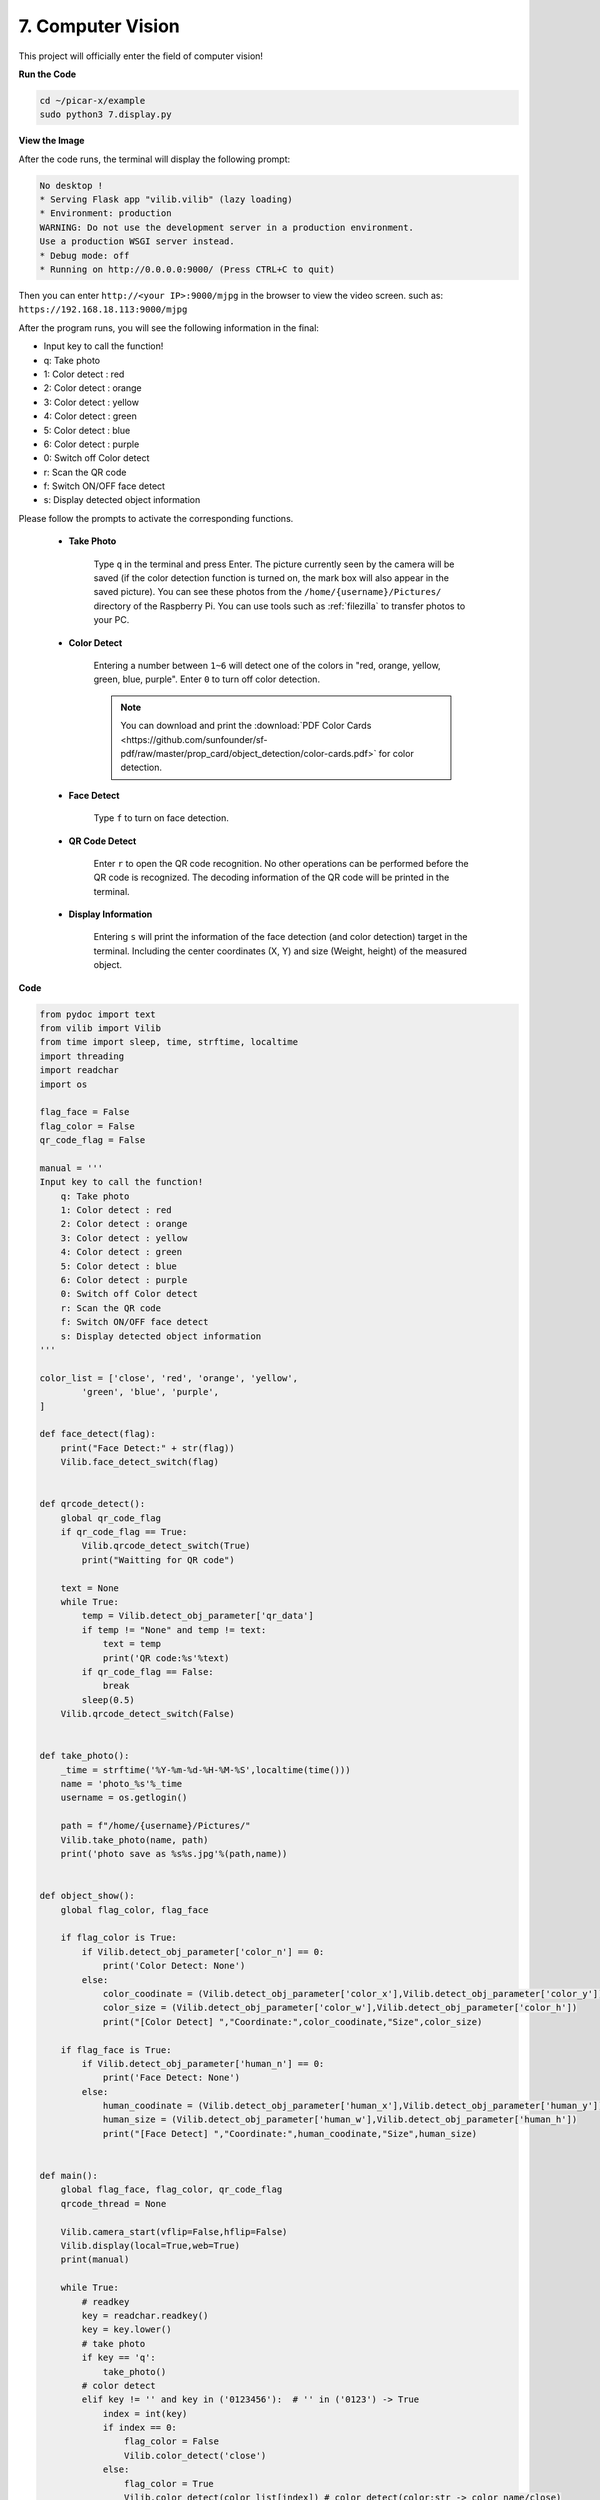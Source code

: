 .. _py_computer_vision:

7. Computer Vision
=======================

This project will officially enter the field of computer vision!

**Run the Code**

.. raw:: html

    <run></run>

.. code-block::

    cd ~/picar-x/example
    sudo python3 7.display.py

**View the Image**

After the code runs, the terminal will display the following prompt:

.. code-block::

    No desktop !
    * Serving Flask app "vilib.vilib" (lazy loading)
    * Environment: production
    WARNING: Do not use the development server in a production environment.
    Use a production WSGI server instead.
    * Debug mode: off
    * Running on http://0.0.0.0:9000/ (Press CTRL+C to quit)

Then you can enter ``http://<your IP>:9000/mjpg`` in the browser to view the video screen. such as:  ``https://192.168.18.113:9000/mjpg``

.. image:: img/display.png


After the program runs, you will see the following information in the final:


* Input key to call the function!
* q: Take photo
* 1: Color detect : red
* 2: Color detect : orange
* 3: Color detect : yellow
* 4: Color detect : green
* 5: Color detect : blue
* 6: Color detect : purple
* 0: Switch off Color detect
* r: Scan the QR code
* f: Switch ON/OFF face detect
* s: Display detected object information

Please follow the prompts to activate the corresponding functions.

    *  **Take Photo**

        Type ``q`` in the terminal and press Enter. The picture currently seen by the camera will be saved (if the color detection function is turned on, the mark box will also appear in the saved picture). 
        You can see these photos from the ``/home/{username}/Pictures/`` directory of the Raspberry Pi.
        You can use tools such as :ref:`filezilla` to transfer photos to your PC.
        

    *  **Color Detect**

        Entering a number between ``1~6`` will detect one of the colors in "red, orange, yellow, green, blue, purple". Enter ``0`` to turn off color detection.

        .. image:: img/DTC2.png

        .. note:: You can download and print the :download:`PDF Color Cards <https://github.com/sunfounder/sf-pdf/raw/master/prop_card/object_detection/color-cards.pdf>` for color detection.


    *  **Face Detect**

        Type ``f`` to turn on face detection.

        .. image:: img/DTC5.png

    *  **QR Code Detect**

        Enter ``r`` to open the QR code recognition. No other operations can be performed before the QR code is recognized. The decoding information of the QR code will be printed in the terminal.

        .. image:: img/DTC4.png

    *  **Display Information**

        Entering ``s`` will print the information of the face detection (and color detection) target in the terminal. Including the center coordinates (X, Y) and size (Weight, height) of the measured object.


**Code** 

.. code-block:: python

    from pydoc import text
    from vilib import Vilib
    from time import sleep, time, strftime, localtime
    import threading
    import readchar
    import os

    flag_face = False
    flag_color = False
    qr_code_flag = False

    manual = '''
    Input key to call the function!
        q: Take photo
        1: Color detect : red
        2: Color detect : orange
        3: Color detect : yellow
        4: Color detect : green
        5: Color detect : blue
        6: Color detect : purple
        0: Switch off Color detect
        r: Scan the QR code
        f: Switch ON/OFF face detect
        s: Display detected object information
    '''

    color_list = ['close', 'red', 'orange', 'yellow',
            'green', 'blue', 'purple',
    ]

    def face_detect(flag):
        print("Face Detect:" + str(flag))
        Vilib.face_detect_switch(flag)


    def qrcode_detect():
        global qr_code_flag
        if qr_code_flag == True:
            Vilib.qrcode_detect_switch(True)
            print("Waitting for QR code")

        text = None
        while True:
            temp = Vilib.detect_obj_parameter['qr_data']
            if temp != "None" and temp != text:
                text = temp
                print('QR code:%s'%text)
            if qr_code_flag == False:
                break
            sleep(0.5)
        Vilib.qrcode_detect_switch(False)


    def take_photo():
        _time = strftime('%Y-%m-%d-%H-%M-%S',localtime(time()))
        name = 'photo_%s'%_time
        username = os.getlogin()

        path = f"/home/{username}/Pictures/"
        Vilib.take_photo(name, path)
        print('photo save as %s%s.jpg'%(path,name))


    def object_show():
        global flag_color, flag_face

        if flag_color is True:
            if Vilib.detect_obj_parameter['color_n'] == 0:
                print('Color Detect: None')
            else:
                color_coodinate = (Vilib.detect_obj_parameter['color_x'],Vilib.detect_obj_parameter['color_y'])
                color_size = (Vilib.detect_obj_parameter['color_w'],Vilib.detect_obj_parameter['color_h'])
                print("[Color Detect] ","Coordinate:",color_coodinate,"Size",color_size)

        if flag_face is True:
            if Vilib.detect_obj_parameter['human_n'] == 0:
                print('Face Detect: None')
            else:
                human_coodinate = (Vilib.detect_obj_parameter['human_x'],Vilib.detect_obj_parameter['human_y'])
                human_size = (Vilib.detect_obj_parameter['human_w'],Vilib.detect_obj_parameter['human_h'])
                print("[Face Detect] ","Coordinate:",human_coodinate,"Size",human_size)


    def main():
        global flag_face, flag_color, qr_code_flag
        qrcode_thread = None

        Vilib.camera_start(vflip=False,hflip=False)
        Vilib.display(local=True,web=True)
        print(manual)

        while True:
            # readkey
            key = readchar.readkey()
            key = key.lower()
            # take photo
            if key == 'q':
                take_photo()
            # color detect
            elif key != '' and key in ('0123456'):  # '' in ('0123') -> True
                index = int(key)
                if index == 0:
                    flag_color = False
                    Vilib.color_detect('close')
                else:
                    flag_color = True
                    Vilib.color_detect(color_list[index]) # color_detect(color:str -> color_name/close)
                print('Color detect : %s'%color_list[index])
            # face detection
            elif key =="f":
                flag_face = not flag_face
                face_detect(flag_face)
            # qrcode detection
            elif key =="r":
                qr_code_flag = not qr_code_flag
                if qr_code_flag == True:
                    if qrcode_thread == None or not qrcode_thread.is_alive():
                        qrcode_thread = threading.Thread(target=qrcode_detect)
                        qrcode_thread.setDaemon(True)
                        qrcode_thread.start()
                else:
                    if qrcode_thread != None and qrcode_thread.is_alive():
                    # wait for thread to end
                        qrcode_thread.join()
                        print('QRcode Detect: close')
            # show detected object information
            elif key == "s":
                object_show()

            sleep(0.5)


    if __name__ == "__main__":
        main()

**How it works?**

The first thing you need to pay attention to here is the following function. These two functions allow you to start the camera.

.. code-block:: python

    Vilib.camera_start()
    Vilib.display()

Functions related to "object detection":

* ``Vilib.face_detect_switch(True)`` : Switch ON/OFF face detection
* ``Vilib.color_detect(color)`` : For color detection, only one color detection can be performed at the same time. The parameters that can be input are: ``"red"``, ``"orange"``, ``"yellow"``, ``"green"``, ``"blue"``, ``"purple"``
* ``Vilib.color_detect_switch(False)`` : Switch OFF color detection
* ``Vilib.qrcode_detect_switch(False)`` : Switch ON/OFF QR code detection, Returns the decoded data of the QR code.
* ``Vilib.gesture_detect_switch(False)`` : Switch ON/OFF gesture detection
* ``Vilib.traffic_sign_detect_switch(False)`` : Switch ON/OFF traffic sign detection

The information detected by the target will be stored in the ``detect_obj_parameter = Manager().dict()`` dictionary.

In the main program, you can use it like this:

.. code-block:: python

    Vilib.detect_obj_parameter['color_x']

The keys of the dictionary and their uses are shown in the following list:

* ``color_x``: the x value of the center coordinate of the detected color block, the range is 0~320
* ``color_y``: the y value of the center coordinate of the detected color block, the range is 0~240
* ``color_w``: the width of the detected color block, the range is 0~320
* ``color_h``: the height of the detected color block, the range is 0~240
* ``color_n``: the number of detected color patches
* ``human_x``: the x value of the center coordinate of the detected human face, the range is 0~320
* ``human_y``: the y value of the center coordinate of the detected face, the range is 0~240
* ``human_w``: the width of the detected human face, the range is 0~320
* ``human_h``: the height of the detected face, the range is 0~240
* ``human_n``: the number of detected faces
* ``traffic_sign_x``: the center coordinate x value of the detected traffic sign, the range is 0~320
* ``traffic_sign_y``: the center coordinate y value of the detected traffic sign, the range is 0~240
* ``traffic_sign_w``: the width of the detected traffic sign, the range is 0~320
* ``traffic_sign_h``: the height of the detected traffic sign, the range is 0~240
* ``traffic_sign_t``: the content of the detected traffic sign, the value list is `['stop','right','left','forward']`
* ``gesture_x``: The center coordinate x value of the detected gesture, the range is 0~320
* ``gesture_y``: The center coordinate y value of the detected gesture, the range is 0~240
* ``gesture_w``: The width of the detected gesture, the range is 0~320
* ``gesture_h``: The height of the detected gesture, the range is 0~240
* ``gesture_t``: The content of the detected gesture, the value list is `["paper","scissor","rock"]`
* ``qr_date``: the content of the QR code being detected
* ``qr_x``: the center coordinate x value of the QR code to be detected, the range is 0~320
* ``qr_y``: the center coordinate y value of the QR code to be detected, the range is 0~240
* ``qr_w``: the width of the QR code to be detected, the range is 0~320
* ``qr_h``: the height of the QR code to be detected, the range is 0~320